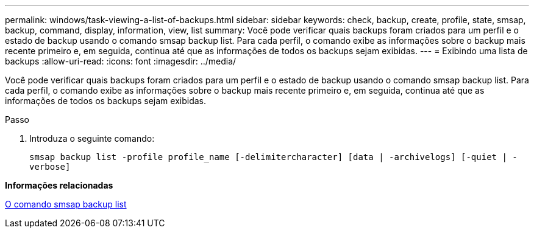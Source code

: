 ---
permalink: windows/task-viewing-a-list-of-backups.html 
sidebar: sidebar 
keywords: check, backup, create, profile, state, smsap, backup, command, display, information, view, list 
summary: Você pode verificar quais backups foram criados para um perfil e o estado de backup usando o comando smsap backup list. Para cada perfil, o comando exibe as informações sobre o backup mais recente primeiro e, em seguida, continua até que as informações de todos os backups sejam exibidas. 
---
= Exibindo uma lista de backups
:allow-uri-read: 
:icons: font
:imagesdir: ../media/


[role="lead"]
Você pode verificar quais backups foram criados para um perfil e o estado de backup usando o comando smsap backup list. Para cada perfil, o comando exibe as informações sobre o backup mais recente primeiro e, em seguida, continua até que as informações de todos os backups sejam exibidas.

.Passo
. Introduza o seguinte comando:
+
`smsap backup list -profile profile_name [-delimitercharacter] [data | -archivelogs] [-quiet | -verbose]`



*Informações relacionadas*

xref:reference-the-smosmsapbackup-list-command.adoc[O comando smsap backup list]
